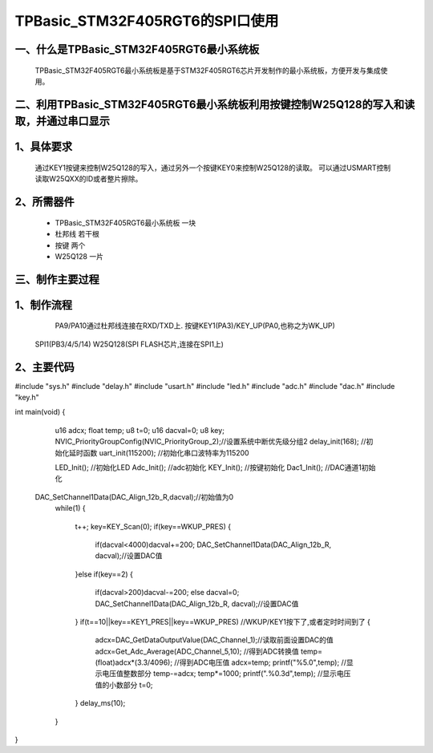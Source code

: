 TPBasic_STM32F405RGT6的SPI口使用
==================================

一、什么是TPBasic_STM32F405RGT6最小系统板
--------------------------------

	TPBasic_STM32F405RGT6最小系统板是基于STM32F405RGT6芯片开发制作的最小系统板，方便开发与集成使用。
	

二、利用TPBasic_STM32F405RGT6最小系统板利用按键控制W25Q128的写入和读取，并通过串口显示
------------------------------------------------------------

1、具体要求
----------------------

	通过KEY1按键来控制W25Q128的写入，通过另外一个按键KEY0来控制W25Q128的读取。
	可以通过USMART控制读取W25QXX的ID或者整片擦除。

2、所需器件
------------------------

	- TPBasic_STM32F405RGT6最小系统板		一块

	- 杜邦线					若干根
    
	- 按键					两个

	- W25Q128					一片

三、制作主要过程
-------------------------

1、制作流程
----------------------

	PA9/PA10通过杜邦线连接在RXD/TXD上.
	按键KEY1(PA3)/KEY_UP(PA0,也称之为WK_UP)
    SPI1(PB3/4/5/14)
    W25Q128(SPI FLASH芯片,连接在SPI1上)
    

2、主要代码
----------------------

.. code-block:: c
  
#include "sys.h"
#include "delay.h"
#include "usart.h"
#include "led.h"
#include "adc.h"
#include "dac.h"
#include "key.h"

int main(void)
{ 
	u16 adcx;
	float temp;
 	u8 t=0;	 
	u16 dacval=0;
	u8 key;	
	NVIC_PriorityGroupConfig(NVIC_PriorityGroup_2);//设置系统中断优先级分组2
	delay_init(168);      //初始化延时函数
	uart_init(115200);		//初始化串口波特率为115200
	
	LED_Init();					//初始化LED 
	Adc_Init(); 				//adc初始化
	KEY_Init(); 				//按键初始化
	Dac1_Init();		 		//DAC通道1初始化	
    DAC_SetChannel1Data(DAC_Align_12b_R,dacval);//初始值为0	
	while(1)
	{
		t++;
		key=KEY_Scan(0);			  
		if(key==WKUP_PRES)
		{		 
			if(dacval<4000)dacval+=200;
			DAC_SetChannel1Data(DAC_Align_12b_R, dacval);//设置DAC值
		}else if(key==2)	
		{
			if(dacval>200)dacval-=200;
			else dacval=0;
			DAC_SetChannel1Data(DAC_Align_12b_R, dacval);//设置DAC值
		}	 
		if(t==10||key==KEY1_PRES||key==WKUP_PRES) 	//WKUP/KEY1按下了,或者定时时间到了
		{	  
 			adcx=DAC_GetDataOutputValue(DAC_Channel_1);//读取前面设置DAC的值
 			adcx=Get_Adc_Average(ADC_Channel_5,10);		//得到ADC转换值	  
			temp=(float)adcx*(3.3/4096);			        //得到ADC电压值
			adcx=temp;
 			printf("%5.0",temp);     	  //显示电压值整数部分
 			temp-=adcx;
			temp*=1000;
			printf(".%0.3d",temp); 	  //显示电压值的小数部分
			t=0;
		}	    
		delay_ms(10);	 
	}	
}

